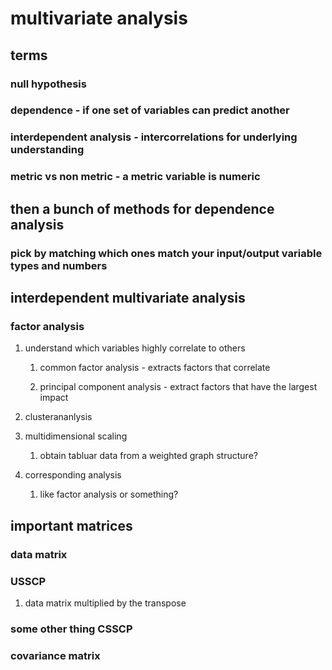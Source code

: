 
#+AUTHOR: Exr0n
* multivariate analysis
** terms
*** null hypothesis
*** dependence - if one set of variables can predict another
*** interdependent analysis - intercorrelations for underlying understanding
*** metric vs non metric - a metric variable is numeric
** then a bunch of methods for dependence analysis
*** pick by matching which ones match your input/output variable types and numbers
** interdependent multivariate analysis
*** factor analysis
**** understand which variables highly correlate to others
***** common factor analysis - extracts factors that correlate
***** principal component analysis - extract factors that have the largest impact
**** clusterananlysis
**** multidimensional scaling
***** obtain tabluar data from a weighted graph structure?
**** corresponding analysis
***** like factor analysis or something?
** important matrices
*** data matrix
*** USSCP
**** data matrix multiplied by the transpose
*** some other thing CSSCP
*** covariance matrix
